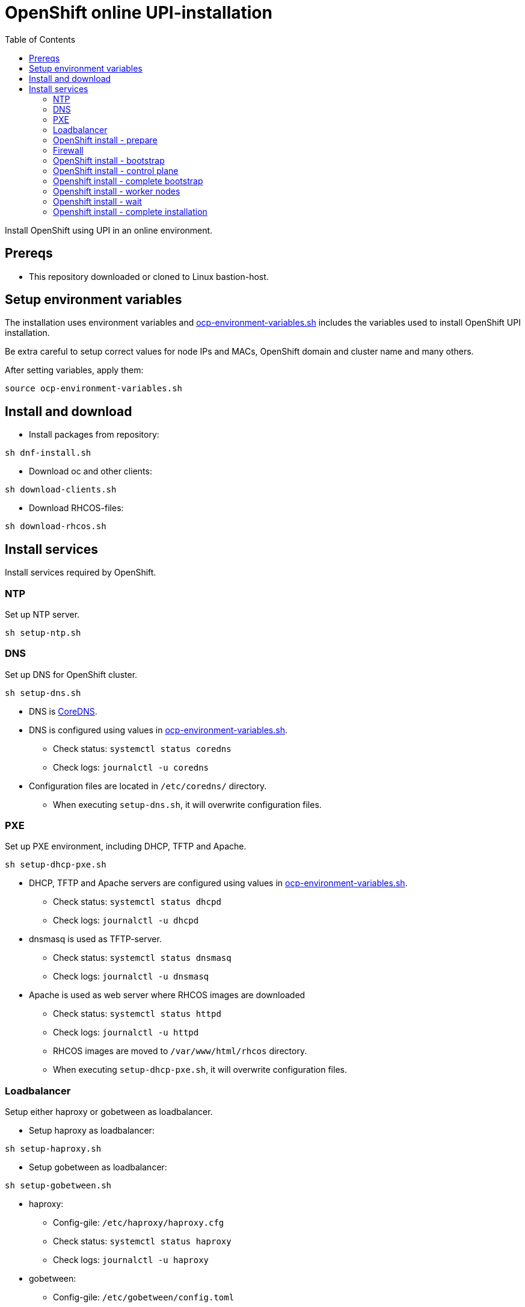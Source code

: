 = OpenShift online UPI-installation
:toc: left
:toc-title: Table of Contents

Install OpenShift using UPI in an online environment.

== Prereqs

* This repository downloaded or cloned to Linux bastion-host.

== Setup environment variables

The installation uses environment variables and link:ocp-environment-variables.sh[ocp-environment-variables.sh] includes the variables used to install OpenShift UPI installation.

Be extra careful to setup correct values for node IPs and MACs, OpenShift domain and cluster name and many others.

After setting variables, apply them:

```
source ocp-environment-variables.sh
```

== Install and download

* Install packages from repository:

```
sh dnf-install.sh
```

* Download oc and other clients:

```
sh download-clients.sh
```

* Download RHCOS-files:

```
sh download-rhcos.sh
```

== Install services

Install services required by OpenShift. 

=== NTP

Set up NTP server.

```
sh setup-ntp.sh
```

=== DNS

Set up DNS for OpenShift cluster.

```
sh setup-dns.sh
```

* DNS is https://coredns.io/[CoreDNS].
* DNS is configured using values in link:ocp-environment-variables.sh[ocp-environment-variables.sh].
** Check status: `systemctl status coredns`
** Check logs: `journalctl -u coredns`
* Configuration files are located in `/etc/coredns/` directory.
** When executing `setup-dns.sh`, it will overwrite configuration files.

=== PXE

Set up PXE environment, including DHCP, TFTP and Apache.

```
sh setup-dhcp-pxe.sh
```

* DHCP, TFTP and Apache servers are configured using values in link:ocp-environment-variables.sh[ocp-environment-variables.sh].
** Check status: `systemctl status dhcpd`
** Check logs: `journalctl -u dhcpd`
* dnsmasq is used as TFTP-server.
** Check status: `systemctl status dnsmasq`
** Check logs: `journalctl -u dnsmasq`
* Apache is used as web server where RHCOS images are downloaded
** Check status: `systemctl status httpd`
** Check logs: `journalctl -u httpd`
** RHCOS images are moved to `/var/www/html/rhcos` directory.
** When executing `setup-dhcp-pxe.sh`, it will overwrite configuration files.

=== Loadbalancer

Setup either haproxy or gobetween as loadbalancer.

* Setup haproxy as loadbalancer:

```
sh setup-haproxy.sh
```

* Setup gobetween as loadbalancer:

```
sh setup-gobetween.sh
```

* haproxy:
** Config-gile: `/etc/haproxy/haproxy.cfg`
** Check status: `systemctl status haproxy`
** Check logs: `journalctl -u haproxy`
* gobetween:
** Config-gile: `/etc/gobetween/config.toml`
** Check status: `systemctl status gobetween`
** Check logs: `journalctl -u gobetween`


=== OpenShift install - prepare

After required services are up and running, the next step is to prepare for OpenShift installation by executing

```
sh ocp-prepare-install.sh
```

The script does the following:

* Creates SSH key, if not already created.
* Creates `install-config.yaml` file, using values in link:ocp-environment-variables.sh[ocp-environment-variables.sh].
* Creates ignition files using `install-config.yaml` and moves them to directory served by Apache.
* If you need to customize `install-config.yaml`, edit it in link:ocp-prepare-install.sh[ocp-prepare-install.sh].
* Adds custom CA-certificate and image content source policy in airgapped environment.
* Generated `install-config.yaml` is in `/tmp`-directory.

=== Firewall

Open services and ports, in public-zone:

```
sh firewall-open.sh public
```

If you need to close services and ports:

Open services and ports, in public-zone:

```
sh firewall-close.sh public
```

If any of the services is on another server, remember to open firewall in other servers as well.

=== OpenShift install - bootstrap

Power on bootstrap node. The node installs itself by getting IP address from DHCP and downloading RHCOS images and ignition file from the Apache server.

* Wait until login screen is shown.
* To check status:
** Using bastion-host, use ssh to login to bootstrap node.
*** For example: `ssh core@bootstrap`
** Follow bootstrapping: `journalctl -b -f -u release-image.service -u bootkube.service`

When bootstrap-node is ready, start the control plane (also called master) nodes.

=== OpenShift install - control plane

Power on each control plane node, verify that they get IP address and RHCOS is installed.

* Verify nodes by logging in to node and checking that kubelet-service is up and running.
** For example, use the following commands to check status of installation:
*** `top`
*** `journalctl -f -u kubelet`

=== Openshift install - complete bootstrap

```
sh ocp-complete-bootstrap.sh
```

The command waits until bootstrap is complete.

When it is complete, remove bootstrap node IP from loadbalancer configuration.

* haproxy config-file: `/etc/haproxy/haproxy.cfg`
* gobetween config-file: `/etc/gobetween/config.toml`

=== Openshift install - worker nodes

Start at least two worker nodes.

For each worker, Certificate Signing Requests (CSR) must be approved.

* Wait for pending CSRs:

```
sh ocp-helper.sh csr
```

* Approve all pending CSRs:

```
sh ocp-helper.sh csr-approve
```

* For each worker, two CSRs need to be approved. After CSRs have been approved, the worker nodes will be ready.

* Use the following command to check node status:

```
sh ocp-helper.sh nodes
```

* Wait until all nodes are 'Ready'.

=== Openshift install - wait

Follow the status of cluster operators:
```
sh ocp-helper.sh clusteroperators
```

Wait until all operators are available and none are progressing or degraded.

=== Openshift install - complete installation

```
sh ocp-complete-install.sh
```

Make note of the information.

OpenShift is now installed.

==== Airgapped environment

* Disable default operatorhub sources:
```
sh ocp-helper.sh disable-operatorhub-sources
```
* Place router pods to workers which are configured in load balancer:
```
sh ocp-helper.sh place-router-pods <worker1> <worker2>
```
